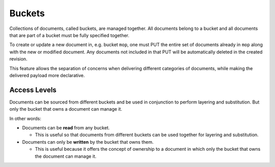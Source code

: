 ..
    Copyright 2017 AT&T Intellectual Property.
    All Rights Reserved.

    Licensed under the Apache License, Version 2.0 (the "License"); you may
    not use this file except in compliance with the License. You may obtain
    a copy of the License at

        http://www.apache.org/licenses/LICENSE-2.0

    Unless required by applicable law or agreed to in writing, software
    distributed under the License is distributed on an "AS IS" BASIS, WITHOUT
    WARRANTIES OR CONDITIONS OF ANY KIND, either express or implied. See the
    License for the specific language governing permissions and limitations
    under the License.

.. _bucket:

Buckets
=======

Collections of documents, called buckets, are managed together. All documents
belong to a bucket and all documents that are part of a bucket must be fully
specified together.

To create or update a new document in, e.g. bucket ``mop``, one must PUT the
entire set of documents already in ``mop`` along with the new or modified
document. Any documents not included in that PUT will be automatically
deleted in the created revision.

This feature allows the separation of concerns when delivering different
categories of documents, while making the delivered payload more declarative.

Access Levels
-------------

Documents can be sourced from different buckets and be used in conjunction to
perform layering and substitution. But only the bucket that owns a document
can manage it.

In other words:

* Documents can be **read** from any bucket.

  * This is useful so that documents from different buckets can be used
    together for layering and substitution.

* Documents can only be **written** by the bucket that owns them.

  * This is useful because it offers the concept of ownership to a document in
    which only the bucket that owns the document can manage it.
